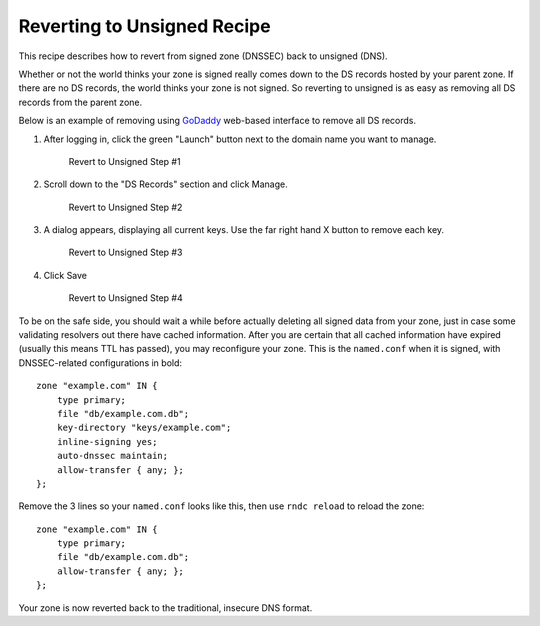 .. _revert-to-unsigned:

Reverting to Unsigned Recipe
============================

This recipe describes how to revert from signed zone (DNSSEC) back to
unsigned (DNS).

Whether or not the world thinks your zone is signed really comes down to
the DS records hosted by your parent zone. If there are no DS records,
the world thinks your zone is not signed. So reverting to unsigned is as
easy as removing all DS records from the parent zone.

Below is an example of removing using
`GoDaddy <https://www.godaddy.com>`__ web-based interface to remove all
DS records.

1. After logging in, click the green "Launch" button next to the domain
   name you want to manage.

   .. figure:: ../img/unsign-1.png
      :alt: Revert to Unsigned Step #1
      :width: 60.0%

      Revert to Unsigned Step #1

2. Scroll down to the "DS Records" section and click Manage.

   .. figure:: ../img/unsign-2.png
      :alt: Revert to Unsigned Step #2
      :width: 40.0%

      Revert to Unsigned Step #2

3. A dialog appears, displaying all current keys. Use the far right hand
   X button to remove each key.

   .. figure:: ../img/unsign-3.png
      :alt: Revert to Unsigned Step #3
      :width: 70.0%

      Revert to Unsigned Step #3

4. Click Save

   .. figure:: ../img/unsign-4.png
      :alt: Revert to Unsigned Step #4
      :width: 70.0%

      Revert to Unsigned Step #4

To be on the safe side, you should wait a while before actually deleting
all signed data from your zone, just in case some validating resolvers
out there have cached information. After you are certain that all cached
information have expired (usually this means TTL has passed), you may
reconfigure your zone. This is the ``named.conf`` when it is signed,
with DNSSEC-related configurations in bold:

::

   zone "example.com" IN {
       type primary;
       file "db/example.com.db";
       key-directory "keys/example.com";
       inline-signing yes;
       auto-dnssec maintain;
       allow-transfer { any; };
   };

Remove the 3 lines so your ``named.conf`` looks like this, then use
``rndc reload`` to reload the zone:

::

   zone "example.com" IN {
       type primary;
       file "db/example.com.db";
       allow-transfer { any; };
   };

Your zone is now reverted back to the traditional, insecure DNS format.
